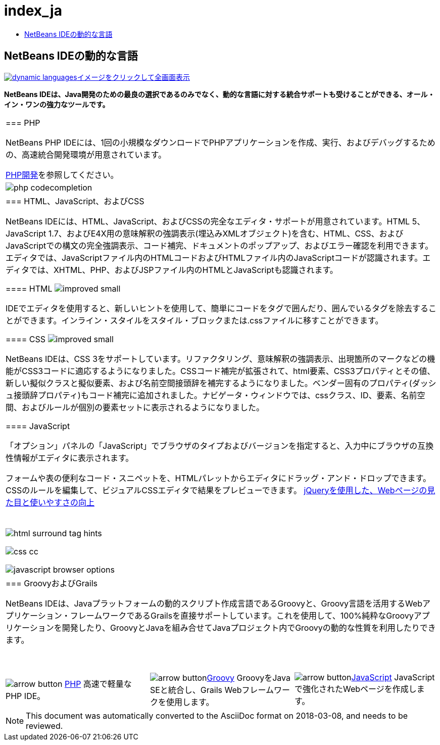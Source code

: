 // 
//     Licensed to the Apache Software Foundation (ASF) under one
//     or more contributor license agreements.  See the NOTICE file
//     distributed with this work for additional information
//     regarding copyright ownership.  The ASF licenses this file
//     to you under the Apache License, Version 2.0 (the
//     "License"); you may not use this file except in compliance
//     with the License.  You may obtain a copy of the License at
// 
//       http://www.apache.org/licenses/LICENSE-2.0
// 
//     Unless required by applicable law or agreed to in writing,
//     software distributed under the License is distributed on an
//     "AS IS" BASIS, WITHOUT WARRANTIES OR CONDITIONS OF ANY
//     KIND, either express or implied.  See the License for the
//     specific language governing permissions and limitations
//     under the License.
//

= index_ja
:jbake-type: page
:jbake-tags: oldsite, needsreview
:jbake-status: published
:keywords: Apache NetBeans  index_ja
:description: Apache NetBeans  index_ja
:toc: left
:toc-title:

== NetBeans IDEの動的な言語

link:../../images_www/v7/1/screenshots/dynamic-languages-big.png[image:dynamic-languages.png[][font-11]#イメージをクリックして全画面表示#]

*NetBeans IDEは、Java開発のための最良の選択であるのみでなく、動的な言語に対する統合サポートも受けることができる、オール・イン・ワンの強力なツールです。*

|===
|=== PHP

NetBeans PHP IDEには、1回の小規模なダウンロードでPHPアプリケーションを作成、実行、およびデバッグするための、高速統合開発環境が用意されています。

link:../php/index.html[PHP開発]を参照してください。

 |image:php-codecompletion.png[] 

|=== HTML、JavaScript、およびCSS

NetBeans IDEには、HTML、JavaScript、およびCSSの完全なエディタ・サポートが用意されています。HTML 5、JavaScript 1.7、およびE4X用の意味解釈の強調表示(埋込みXMLオブジェクト)を含む、HTML、CSS、およびJavaScriptでの構文の完全強調表示、コード補完、ドキュメントのポップアップ、およびエラー確認を利用できます。エディタでは、JavaScriptファイル内のHTMLコードおよびHTMLファイル内のJavaScriptコードが認識されます。エディタでは、XHTML、PHP、およびJSPファイル内のHTMLとJavaScriptも認識されます。

==== HTML image:improved_small.gif[]

IDEでエディタを使用すると、新しいヒントを使用して、簡単にコードをタグで囲んだり、囲んでいるタグを除去することができます。インライン・スタイルをスタイル・ブロックまたは.cssファイルに移すことができます。

==== CSS image:improved_small.gif[]

NetBeans IDEは、CSS 3をサポートしています。リファクタリング、意味解釈の強調表示、出現箇所のマークなどの機能がCSS3コードに適応するようになりました。CSSコード補完が拡張されて、html要素、CSS3プロパティとその値、新しい擬似クラスと擬似要素、および名前空間接頭辞を補完するようになりました。ベンダー固有のプロパティ(ダッシュ接頭辞プロパティ)もコード補完に追加されました。ナビゲータ・ウィンドウでは、cssクラス、ID、要素、名前空間、およびルールが個別の要素セットに表示されるようになりました。

==== JavaScript

「オプション」パネルの「JavaScript」でブラウザのタイプおよびバージョンを指定すると、入力中にブラウザの互換性情報がエディタに表示されます。

フォームや表の便利なコード・スニペットを、HTMLパレットからエディタにドラッグ・アンド・ドロップできます。CSSのルールを編集して、ビジュアルCSSエディタで結果をプレビューできます。
link:../../kb/docs/web/js-toolkits-jquery.html[jQueryを使用した、Webページの見た目と使いやすさの向上]

 |

 

image:html-surround-tag-hints.png[]

image:css-cc.png[]

image:javascript-browser-options.png[]

 

|=== GroovyおよびGrails

NetBeans IDEは、Javaプラットフォームの動的スクリプト作成言語であるGroovyと、Groovy言語を活用するWebアプリケーション・フレームワークであるGrailsを直接サポートしています。これを使用して、100%純粋なGroovyアプリケーションを開発したり、GroovyとJavaを組み合せてJavaプロジェクト内でGroovyの動的な性質を利用したりできます。

 
|===

 


|===
|image:arrow-button.gif[] link:../php/index.html[PHP]
高速で軽量なPHP IDE。 |image:arrow-button.gif[]link:../groovy/index.html[Groovy]
GroovyをJava SEと統合し、Grails Webフレームワークを使用します。 |image:arrow-button.gif[]link:../javascript/index.html[JavaScript]
JavaScriptで強化されたWebページを作成します。 
|===

NOTE: This document was automatically converted to the AsciiDoc format on 2018-03-08, and needs to be reviewed.
